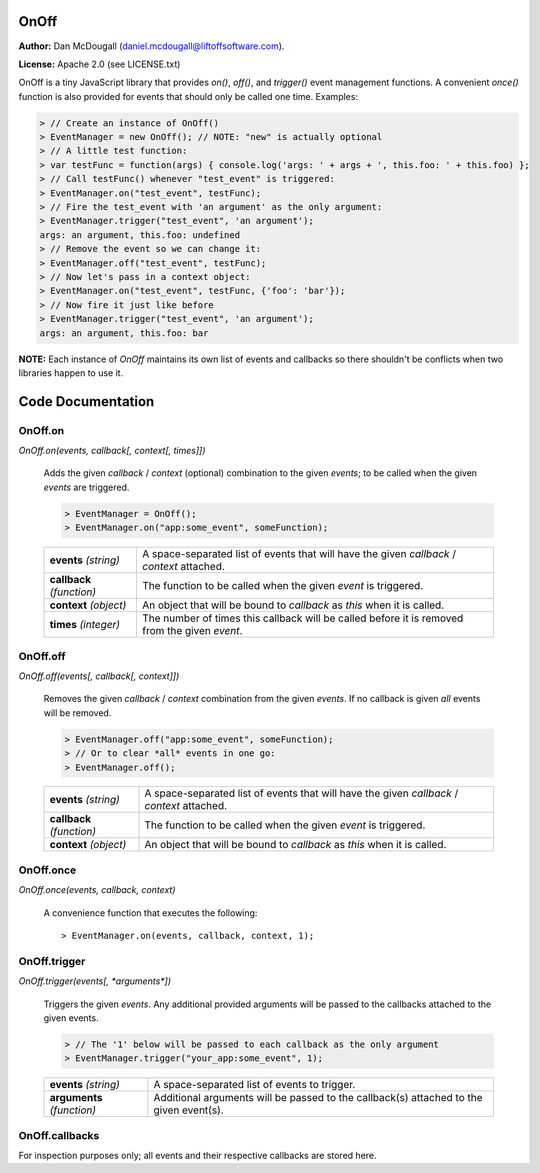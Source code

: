 OnOff
=====
**Author:** Dan McDougall (daniel.mcdougall@liftoffsoftware.com).

**License:**  Apache 2.0 (see LICENSE.txt)

OnOff is a tiny JavaScript library that provides `on()`, `off()`, and `trigger()` event management functions.  A convenient `once()` function is also provided for events that should only be called one time.  Examples:

.. code:: javascript

    > // Create an instance of OnOff()
    > EventManager = new OnOff(); // NOTE: "new" is actually optional
    > // A little test function:
    > var testFunc = function(args) { console.log('args: ' + args + ', this.foo: ' + this.foo) };
    > // Call testFunc() whenever "test_event" is triggered:
    > EventManager.on("test_event", testFunc);
    > // Fire the test_event with 'an argument' as the only argument:
    > EventManager.trigger("test_event", 'an argument');
    args: an argument, this.foo: undefined
    > // Remove the event so we can change it:
    > EventManager.off("test_event", testFunc);
    > // Now let's pass in a context object:
    > EventManager.on("test_event", testFunc, {'foo': 'bar'});
    > // Now fire it just like before
    > EventManager.trigger("test_event", 'an argument');
    args: an argument, this.foo: bar

**NOTE:** Each instance of `OnOff` maintains its own list of events and callbacks so there shouldn't be conflicts when two libraries happen to use it.

Code Documentation
==================

OnOff.on
--------
`OnOff.on(events, callback[, context[, times]])`

    Adds the given *callback* / *context* (optional) combination to the given *events*; to be called when the given *events* are triggered.

    .. code:: javascript

        > EventManager = OnOff();
        > EventManager.on("app:some_event", someFunction);

    +-------------------------+----------------------------------------------------------------------------------------------+
    |**events** *(string)*    |A space-separated list of events that will have the given *callback* / *context* attached.    |
    +-------------------------+----------------------------------------------------------------------------------------------+
    |**callback** *(function)*|The function to be called when the given *event* is triggered.                                |
    +-------------------------+----------------------------------------------------------------------------------------------+
    |**context** *(object)*   |An object that will be bound to *callback* as `this` when it is called.                       |
    +-------------------------+----------------------------------------------------------------------------------------------+
    |**times** *(integer)*    |The number of times this callback will be called before it is removed from the given *event*. |
    +-------------------------+----------------------------------------------------------------------------------------------+

OnOff.off
---------
`OnOff.off(events[, callback[, context]])`

    Removes the given *callback* / *context* combination from the given *events*.  If no callback is given *all* events will be removed.

    .. code:: javascript

        > EventManager.off("app:some_event", someFunction);
        > // Or to clear *all* events in one go:
        > EventManager.off();

    +-------------------------+----------------------------------------------------------------------------------------------+
    |**events** *(string)*    |A space-separated list of events that will have the given *callback* / *context* attached.    |
    +-------------------------+----------------------------------------------------------------------------------------------+
    |**callback** *(function)*|The function to be called when the given *event* is triggered.                                |
    +-------------------------+----------------------------------------------------------------------------------------------+
    |**context** *(object)*   |An object that will be bound to *callback* as `this` when it is called.                       |
    +-------------------------+----------------------------------------------------------------------------------------------+

OnOff.once
----------
`OnOff.once(events, callback, context)`

    A convenience function that executes the following::

        > EventManager.on(events, callback, context, 1);

OnOff.trigger
-------------
`OnOff.trigger(events[, *arguments*])`

    Triggers the given *events*.  Any additional provided arguments will be passed to the callbacks attached to the given events.

    .. code:: javascript

        > // The '1' below will be passed to each callback as the only argument
        > EventManager.trigger("your_app:some_event", 1);

    +--------------------------+--------------------------------------------------------------------------------------+
    |**events** *(string)*     |A space-separated list of events to trigger.                                          |
    +--------------------------+--------------------------------------------------------------------------------------+
    |**arguments** *(function)*|Additional arguments will be passed to the callback(s) attached to the given event(s).|
    +--------------------------+--------------------------------------------------------------------------------------+

OnOff.callbacks
---------------
For inspection purposes only; all events and their respective callbacks are stored here.
